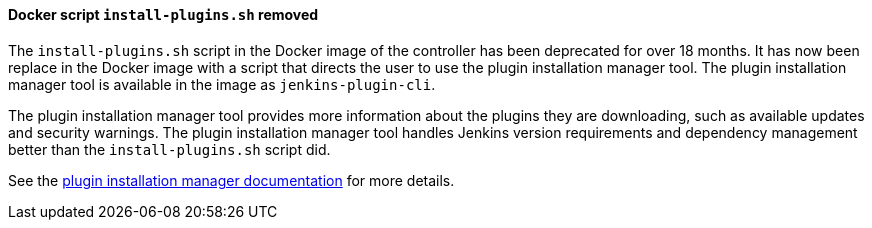 ==== Docker script `install-plugins.sh` removed

The `install-plugins.sh` script in the Docker image of the controller has been deprecated for over 18 months.
It has now been replace in the Docker image with a script that directs the user to use the plugin installation manager tool.
The plugin installation manager tool is available in the image as `jenkins-plugin-cli`.

The plugin installation manager tool provides more information about the plugins they are downloading, such as available updates and security warnings.
The plugin installation manager tool handles Jenkins version requirements and dependency management better than the `install-plugins.sh` script did.

See the https://github.com/jenkinsci/plugin-installation-manager-tool/#readme[plugin installation manager documentation] for more details.
